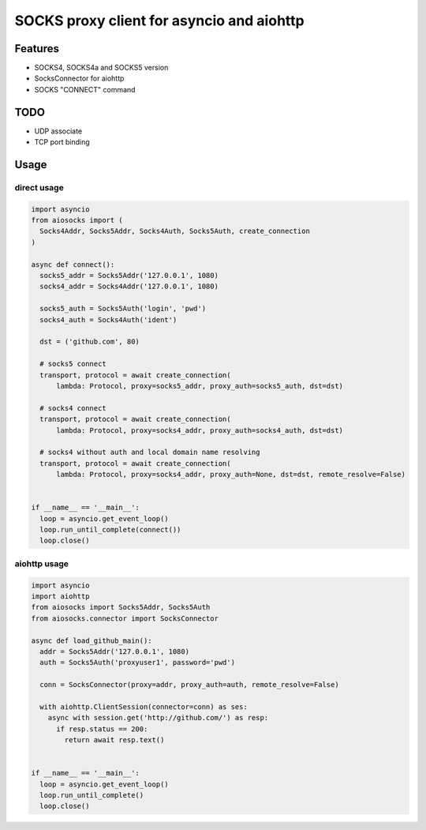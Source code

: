 SOCKS proxy client for asyncio and aiohttp
==========================================

Features
--------
- SOCKS4, SOCKS4a and SOCKS5 version
- SocksConnector for aiohttp
- SOCKS "CONNECT" command

TODO
----
- UDP associate
- TCP port binding

Usage
-----
direct usage
^^^^^^^^^^^^

.. code-block:: python

  import asyncio
  from aiosocks import (
    Socks4Addr, Socks5Addr, Socks4Auth, Socks5Auth, create_connection
  )
  
  async def connect():
    socks5_addr = Socks5Addr('127.0.0.1', 1080)
    socks4_addr = Socks4Addr('127.0.0.1', 1080)
    
    socks5_auth = Socks5Auth('login', 'pwd')
    socks4_auth = Socks4Auth('ident')
  
    dst = ('github.com', 80)
    
    # socks5 connect
    transport, protocol = await create_connection(
        lambda: Protocol, proxy=socks5_addr, proxy_auth=socks5_auth, dst=dst)
    
    # socks4 connect
    transport, protocol = await create_connection(
        lambda: Protocol, proxy=socks4_addr, proxy_auth=socks4_auth, dst=dst)
        
    # socks4 without auth and local domain name resolving
    transport, protocol = await create_connection(
        lambda: Protocol, proxy=socks4_addr, proxy_auth=None, dst=dst, remote_resolve=False)
  
  
  if __name__ == '__main__':
    loop = asyncio.get_event_loop()
    loop.run_until_complete(connect())
    loop.close()

aiohttp usage
^^^^^^^^^^^^^

.. code-block:: python

  import asyncio
  import aiohttp
  from aiosocks import Socks5Addr, Socks5Auth
  from aiosocks.connector import SocksConnector
  
  async def load_github_main():
    addr = Socks5Addr('127.0.0.1', 1080)
    auth = Socks5Auth('proxyuser1', password='pwd')
    
    conn = SocksConnector(proxy=addr, proxy_auth=auth, remote_resolve=False)
    
    with aiohttp.ClientSession(connector=conn) as ses:
      async with session.get('http://github.com/') as resp:
        if resp.status == 200:
          return await resp.text()
  
  
  if __name__ == '__main__':
    loop = asyncio.get_event_loop()
    loop.run_until_complete()
    loop.close()